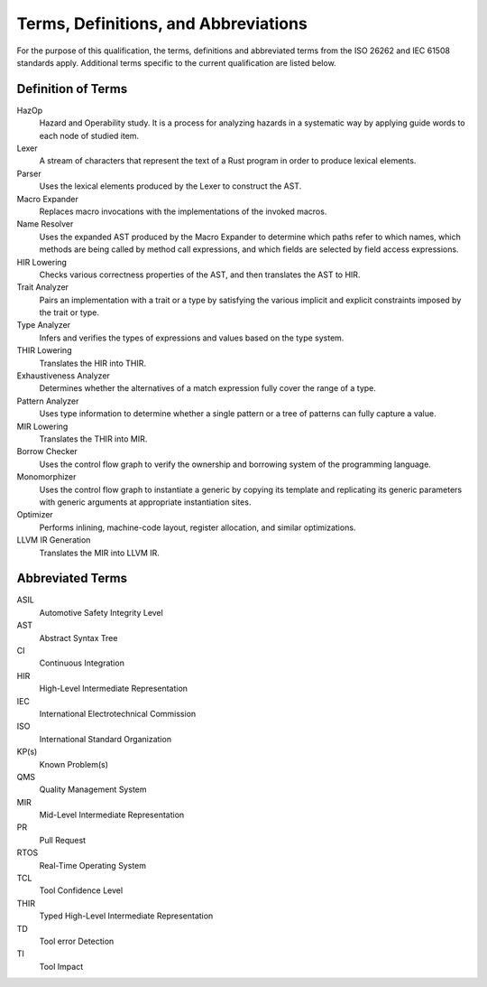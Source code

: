 .. SPDX-License-Identifier: MIT OR Apache-2.0
   SPDX-FileCopyrightText: The Ferrocene Developers

Terms, Definitions, and Abbreviations
=====================================

For the purpose of this qualification, the terms, definitions and abbreviated
terms from the ISO 26262 and IEC 61508 standards apply. Additional terms
specific to the current qualification are listed below.

Definition of Terms
-------------------

HazOp
    Hazard and Operability study. It is a process for analyzing hazards in a
    systematic way by applying guide words to each node of studied item.

Lexer
    A stream of characters that represent the text of a Rust program in order to
    produce lexical elements.

Parser
    Uses the lexical elements produced by the Lexer to construct the AST.

Macro Expander
    Replaces macro invocations with the implementations of the invoked macros.

Name Resolver
    Uses the expanded AST produced by the Macro Expander to determine which
    paths refer to which names, which methods are being called by method call
    expressions, and which fields are selected by field access expressions.

HIR Lowering
    Checks various correctness properties of the AST, and then translates the
    AST to HIR.

Trait Analyzer
    Pairs an implementation with a trait or a type by satisfying the various
    implicit and explicit constraints imposed by the trait or type.

Type Analyzer
    Infers and verifies the types of expressions and values based on the type
    system.

THIR Lowering
    Translates the HIR into THIR.

Exhaustiveness Analyzer
    Determines whether the alternatives of a match expression fully cover the
    range of a type.

Pattern Analyzer
    Uses type information to determine whether a single pattern or a tree of
    patterns can fully capture a value. 

MIR Lowering
    Translates the THIR into MIR.

Borrow Checker
    Uses the control flow graph to verify the ownership and borrowing system of
    the programming language.

Monomorphizer
    Uses the control flow graph to instantiate a generic by copying its template
    and replicating its generic parameters with generic arguments at appropriate
    instantiation sites.

Optimizer
    Performs inlining, machine-code layout, register allocation, and similar
    optimizations.

LLVM IR Generation
    Translates the MIR into LLVM IR.



Abbreviated Terms
-----------------

ASIL
    Automotive Safety Integrity Level

AST
    Abstract Syntax Tree

CI
    Continuous Integration

HIR
    High-Level Intermediate Representation    

IEC
    International Electrotechnical Commission

ISO
    International Standard Organization

KP(s)
    Known Problem(s)

QMS
    Quality Management System

MIR
    Mid-Level Intermediate Representation

PR
    Pull Request

RTOS
    Real-Time Operating System

TCL
    Tool Confidence Level

THIR
    Typed High-Level Intermediate Representation

TD
    Tool error Detection

TI
    Tool Impact
